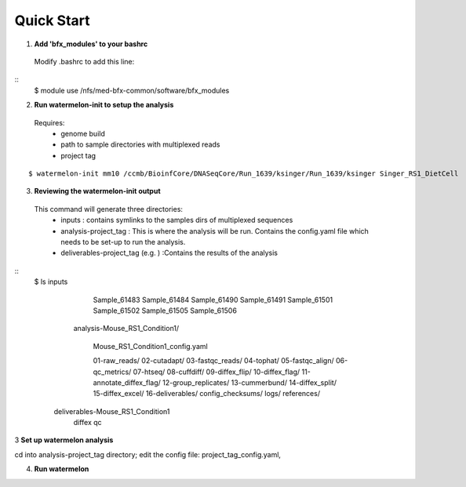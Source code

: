 -----------
Quick Start
-----------

1. **Add 'bfx_modules' to your bashrc**

  Modify .bashrc to add this line: 
::
  $ module use /nfs/med-bfx-common/software/bfx_modules
  
2. **Run watermelon-init to setup the analysis**
  Requires: 
    * genome build
    * path to sample directories with multiplexed reads
    * project tag
::

  $ watermelon-init mm10 /ccmb/BioinfCore/DNASeqCore/Run_1639/ksinger/Run_1639/ksinger Singer_RS1_DietCell

3. **Reviewing the watermelon-init output**
  This command will generate three directories: 
    * inputs : contains symlinks to the samples dirs of multiplexed sequences
    * analysis-project_tag  : This is where the analysis will be run. Contains the config.yaml file which needs to be set-up to run the analysis.
    * deliverables-project_tag (e.g. ) :Contains the results of the analysis



::
   $ ls
   inputs
        Sample_61483
        Sample_61484
        Sample_61490
        Sample_61491
        Sample_61501
        Sample_61502
        Sample_61505
        Sample_61506

     analysis-Mouse_RS1_Condition1/
  
          Mouse_RS1_Condition1_config.yaml
      
          01-raw_reads/
          02-cutadapt/
          03-fastqc_reads/
          04-tophat/
          05-fastqc_align/
          06-qc_metrics/
          07-htseq/
          08-cuffdiff/
          09-diffex_flip/
          10-diffex_flag/
          11-annotate_diffex_flag/
          12-group_replicates/
          13-cummerbund/
          14-diffex_split/
          15-diffex_excel/
          16-deliverables/
          config_checksums/
          logs/
          references/

    deliverables-Mouse_RS1_Condition1
        diffex
        qc
    


3 **Set up watermelon analysis**

cd into analysis-project_tag directory; edit the config file: project_tag_config.yaml, 

4. **Run watermelon**

